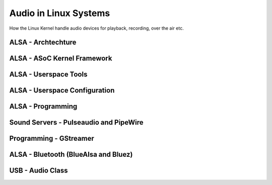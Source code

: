 Audio in Linux Systems 
======================

How the Linux Kernel handle audio devices for playback, recording, over the air etc.

ALSA - Archtechture
~~~~~~~~~~~~~~~~~~~


ALSA - ASoC Kernel Framework
~~~~~~~~~~~~~~~~~~~~~~~~~~~~



ALSA - Userspace Tools 
~~~~~~~~~~~~~~~~~~~~~~


ALSA - Userspace Configuration 
~~~~~~~~~~~~~~~~~~~~~~~~~~~~~~


ALSA - Programming 
~~~~~~~~~~~~~~~~~~~~~~~~~~~~~~


Sound Servers -  Pulseaudio and PipeWire 
~~~~~~~~~~~~~~~~~~~~~~~~~~~~~~~~~~~~~~~

Programming - GStreamer
~~~~~~~~~~~~~~~~~~~~~~~


ALSA - Bluetooth (BlueAlsa and Bluez)
~~~~~~~~~~~~~~~~~~~~~~~~~~~~~~~~~~~~~




USB - Audio Class 
~~~~~~~~~~~~~~~~~